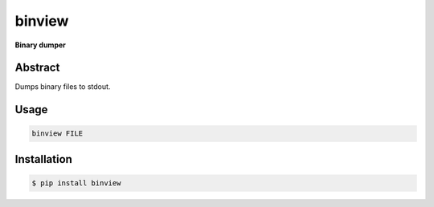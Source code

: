 ########
binview
########

**Binary dumper**

========
Abstract
========

Dumps binary files to stdout.

=====
Usage
=====

.. code-block:: shell

    binview FILE


============
Installation
============

.. code-block:: shell 

    $ pip install binview
